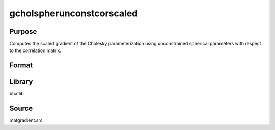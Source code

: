 gcholspherunconstcorscaled
==============================================
Purpose
----------------
Computes the scaled gradient of the Cholesky parameterization using unconstrained spherical parameters with respect to the correlation matrix.

Format
----------------
.. function:: { grad1, grad2 } = gcholspherunconstcorscaled(capomega, scal)

    :param capomega: Correlation matrix.
    :type capomega: KxK matrix

    :param scal: Scaling factor.
    :type scal: scalar

    :return grad1: Gradient matrix.
    :rtype grad1: matrix

    :return grad2: Scaled gradient matrix.
    :rtype grad2: matrix

Library
-------
bhatlib

Source
------
matgradient.src